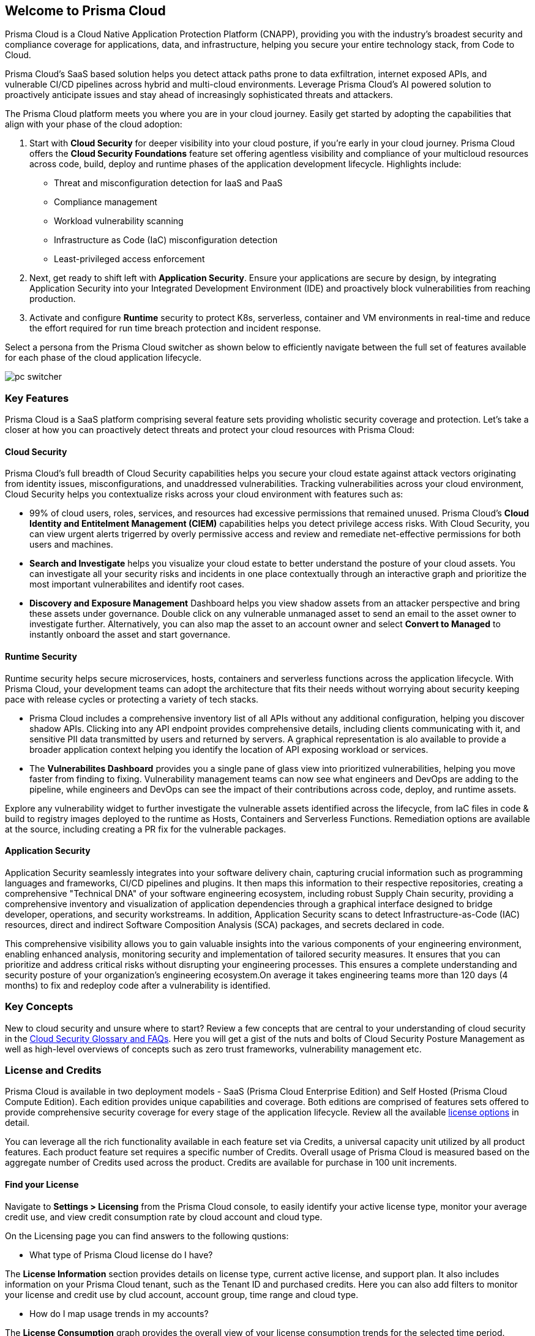 == Welcome to Prisma Cloud

Prisma Cloud is a Cloud Native Application Protection Platform (CNAPP), providing you with the industry’s broadest security and compliance coverage for applications, data, and infrastructure, helping you secure your entire technology stack, from Code to Cloud.

Prisma Cloud's SaaS based solution helps you detect attack paths prone to data exfiltration, internet exposed APIs, and vulnerable CI/CD pipelines across hybrid and multi-cloud environments. Leverage Prisma Cloud's AI powered solution to proactively anticipate issues and stay ahead of increasingly sophisticated threats and attackers.

The Prisma Cloud platform meets you where you are in your cloud journey. Easily get started by adopting the capabilities that align with your phase of the cloud adoption:

. Start with *Cloud Security* for deeper visibility into your cloud posture, if you’re early in your cloud journey. Prisma Cloud offers the *Cloud Security Foundations* feature set offering agentless visibility and compliance of your multicloud resources across code, build, deploy and runtime phases of the application development lifecycle. Highlights include: 
** Threat and misconfiguration detection for IaaS and PaaS
** Compliance management
** Workload vulnerability scanning
** Infrastructure as Code (IaC) misconfiguration detection
** Least-privileged access enforcement
+
. Next, get ready to shift left with *Application Security*. Ensure your applications are secure by design, by integrating Application Security into your Integrated Development Environment (IDE) and proactively block vulnerabilities from reaching production. 
+
. Activate and configure *Runtime* security to protect K8s, serverless, container and VM environments in real-time and reduce the effort required for run time breach protection and incident response.

Select a persona from the Prisma Cloud switcher as shown below to efficiently navigate between the full set of features available for each phase of the cloud application lifecycle.

image::get-started/pc-switcher.gif[]

=== Key Features

Prisma Cloud is a SaaS platform comprising several feature sets providing wholistic security coverage and protection. Let's take a closer at how you can proactively detect threats and protect your cloud resources with Prisma Cloud:

==== Cloud Security

Prisma Cloud's full breadth of Cloud Security capabilities helps you secure your cloud estate against attack vectors originating from  identity issues, misconfigurations, and unaddressed vulnerabilities. Tracking vulnerabilities across your cloud environment, Cloud Security helps you contextualize risks across your cloud environment with features such as:

//* Rapidly address your daily critical incident response with Prisma Cloud's prioritized *Urgent Critical Risks & Incidents*.  Out of the box customizable Attack Path policies help detect internet exposed applications running on a Virtual Machines with critical vulnerabilities, and overly permissive roles with access to a data stores containing sensitive data. Issues can immediately be escalated up the chain of command, and rapidly remediated with *Sent to Jira* to create a ticket or *Fix in Code* to create a PR.

* 99% of cloud users, roles, services, and resources had excessive permissions that remained unused. Prisma Cloud’s *Cloud Identity and Entitelment Management (CIEM)* capabilities helps you detect privilege access risks. With Cloud Security, you can view urgent alerts trigerred by overly permissive access and review and remediate net-effective permissions for both users and machines.  

//* Developers outnumber cloud security professionals 50 to 1 in most organizations making it increasingly complex to manage permissions and access to cloud resources. *Just In Time (JIT)* access provides a Zero Trust approach to permission management by limiting access to resources based on specific, time-limited permissions. JIT monitors the developer's activity on the resource in real-time and revokes access as soon as the specified time limit expires.  

* *Search and Investigate* helps you visualize your cloud estate to better understand the posture of your cloud assets. You can investigate all your security risks and incidents in one place contextually through an interactive graph and prioritize the most important vulnerabilites and identify root cases. 

* *Discovery and Exposure Management* Dashboard helps you view shadow assets from an attacker perspective and bring these assets under governance. Double click on any vulnerable unmanaged asset to send an email to the asset owner to investigate further. Alternatively, you can also map the asset to an account owner and select *Convert to Managed* to instantly onboard the asset and start governance.

//* Prisma Cloud's revolutionary AI Copilot leverages the power of AI and NLP to provide you with a seamless way to interact with the platform, streamlining complex security tasks, and empowering you to take proactive steps in securing your cloud infrastructure.

//The Copilot's conversational interface makes it easy for you to interact with the Prisma Cloud platform, without deep cloud security expertise. The Copilot automates routine security tasks, such as monitoring, threat detection, and policy enforcement, freeing up valuable time for you to focus on critical issues and strategic initiatives. The Copilot's real-time analytics and insights, empower you to make informed decisions about your security posture.

==== Runtime Security

Runtime security helps secure microservices, hosts, containers and serverless functions across the application lifecycle. With Prisma Cloud, your development teams can adopt the architecture that fits their needs without worrying about security keeping pace with release cycles or protecting a variety of tech stacks.

* Prisma Cloud includes a comprehensive inventory list of all APIs without any additional configuration, helping you discover shadow APIs. Clicking into any API endpoint provides comprehensive details, including clients communicating with it, and sensitive PII data transmitted by users and returned by servers. A graphical representation is alo available to provide a broader application context helping you identify the location of API exposing workload or services.

* The *Vulnerabilites Dashboard* provides you a single pane of glass view into prioritized vulnerabilities, helping you move faster from finding to fixing. Vulnerability management teams can now see what engineers and DevOps are adding to the pipeline, while engineers and DevOps can see the impact of their contributions across code, deploy, and runtime assets. 

Explore any vulnerability widget to further investigate the vulnerable assets identified across the lifecycle, from IaC files in code & build to registry images deployed to the runtime as Hosts, Containers and Serverless Functions. Remediation options are available at the source, including creating a PR fix for the vulnerable packages.

==== Application Security

Application Security seamlessly integrates into your software delivery chain, capturing crucial information such as programming languages and frameworks, CI/CD pipelines and plugins. It then maps this information to their respective repositories, creating a comprehensive "Technical DNA" of your software engineering ecosystem, including robust Supply Chain security, providing a comprehensive inventory and visualization of application dependencies through a graphical interface designed to bridge developer, operations, and security workstreams. In addition, Application Security scans to detect Infrastructure-as-Code (IAC) resources, direct and indirect Software Composition Analysis (SCA) packages, and secrets declared in code.

This comprehensive visibility allows you to gain valuable insights into the various components of your engineering environment, enabling enhanced analysis, monitoring security and implementation of tailored security measures. It ensures that you can prioritize and address critical risks without disrupting your engineering processes. This ensures a complete understanding and security posture of your organization’s engineering ecosystem.On average it takes engineering teams more than 120 days (4 months) to fix and redeploy code after a vulnerability is identified. 

// Application Security helps address cloud infrastructure misconfigurations in code before they become alerts or incidents. 

// * Integrate Prisma Cloud with widely used IDEs like GitHub to secure your applications by design. Developers opening a PR see their issues flagged in red and are offered suggested code fixes inline that they can easily commit and update. This enables you to address vulnerabilities at the source and secure your supply chain by fixing code errors in context. 

// * Application Security also gives you instant feedback and options for immediate resolutions to your scanned misconfigurations. It flags IaC misconfigurations suggesting code fixes in the developers tooling reducing costly context switching and proactively preventing misconfigurations from occuring.

=== Key Concepts

New to cloud security and unsure where to start? Review a few concepts that are central to your understanding of cloud security in the https://www.paloaltonetworks.com/cyberpedia/cloud-security-glossary-faqs[Cloud Security Glossary and FAQs]. Here you will get a gist of the nuts and bolts of Cloud Security Posture Management as well as high-level overviews of concepts such as zero trust frameworks, vulnerability management etc. 

=== License and Credits 

Prisma Cloud is available in two deployment models - SaaS (Prisma Cloud Enterprise Edition) and Self Hosted (Prisma Cloud Compute Edition). Each edition provides unique capabilities and coverage. Both editions are comprised of features sets offered to provide comprehensive security coverage for every stage of the application lifecycle. Review all the available https://www.paloaltonetworks.com/resources/guides/prisma-cloud-pricing-and-editions[license options] in detail.

You can leverage all the rich functionality available in each feature set via Credits, a universal capacity unit utilized by all product features. Each product feature set requires a specific number of Credits. Overall usage of Prisma Cloud is measured based on the aggregate number of Credits used across the product. Credits are available for purchase in 100 unit increments. 

//==== Cloud Security Plans

//Prisma Cloud Enterprise offers plans based on recommended approaches for securing cloud environments. Cloud Security Foundations
//Cloud Security Foundations is ideal for customers looking for agentless visibility and compliance of their multicloud code, build, deploy, and runtime environments.

//Opt for *Cloud Security Foundations* for agentless access to all of the following:

//• Real-time threat and misconfiguration detection for IaaS and PaaS (Infrastructure and Platform as a Service)
//• Compliance management 
//• Workload vulnerability scanning
//• Infrastructure as code (IaC) misconfiguration detection
//• Least-privileged access enforcement

//Add on *Cloud Security Advanced* to ensure your application development in the cloud is secure by design. Features incude:

//• Host, container, and serverless runtime security
//• Web Application and API Security

//Prisma Cloud Compute Edition includes several feature sets, that provide a set of distinct security capabilities. Each module has its own Capacity Unit, and each module is charged at set number of Prisma Cloud Credits per Unit. You can buy Prisma Cloud Credits from Palo Alto Networks and our channel partners and then use them to consume different features in different quantities. Features include:

//* Host Security
//* Container Security
//* Serverless Security
//* Web Application and API Security Per any Defender running Web Application and API Security
//* Web Application and API Security (Out-of-Band)

//Reference the https://www.paloaltonetworks.com/resources/guides/prisma-cloud-compute-edition-licensing-guide[Compute Edition Licensing Guide] for more information.

==== Find your License

Navigate to *Settings > Licensing* from the Prisma Cloud console, to easily identify your active license type, monitor your average credit use, and view credit consumption rate by cloud account and cloud type. 

On the Licensing page you can find answers to the following qustions:

* What type of Prisma Cloud license do I have?

The *License Information* section provides details on license type, current active license, and support plan. It also includes information on your Prisma Cloud tenant, such as the Tenant ID and purchased credits. Here you can also add filters to monitor your license and credit use by clud account, account group, time range and cloud type.

* How do I map usage trends in my accounts?

The *License Consumption* graph provides the overall view of your license consumption trends for the selected time period. Views can be filtered by cloud type. Here you can map your organization's credit consumption against the average credit usage for a specified time period. Credit consumption is measured hourly and averaged to create daily samples. The credit usage for a specified time range uses the appropriate hourly, daily or monthly average. If there is less than 30 days of data available, the average is calculated using the days available. Monitor usage trends to identify and reduce usage spikes that can add up over time.

The *Usage Consumption Split* provides you with a breakdown of credit consumption per Prisma Cloud feature set. Compare credit use across features sets to further investigate the source of usage spikes in any given time period.

* How do I monitor my credit consumption?

The *Consumption Details Table* provides you with the average credit usage for monitored Run Time and Build Time assets. The Build Time view displays data only if the Application Security subscription is activated. Use this view to monitor credit usage across cloud accounts, and features sets grouped into Run Time and Build Time 


==== License Expiration

Prisma Cloud licenses are valid for the period of time associated with the license purchase. After your Prisma Cloud license expires, your access to the Prisma Cloud administrative console is disabled until you initiate renewal.

If the license is not renewed within the first 90-days of your license expiration (“Grace Period”), your Prisma Cloud tenant is completely deleted. It may take up to 30 days after the Grace Period to permanently delete the data you provided and stored in the Prisma Cloud console and/or API, except in the case of the Cloud Application Security module, it will take up to 365 days from the last date of scan to permanently delete your data.




